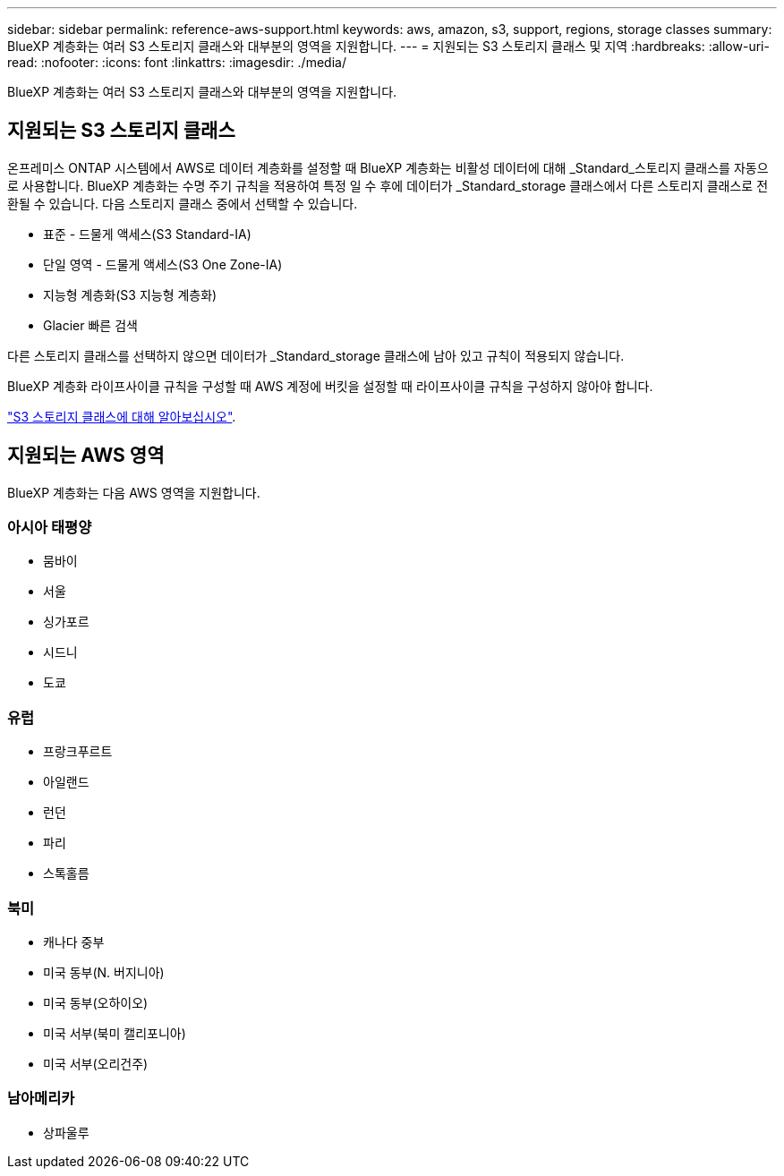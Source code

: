 ---
sidebar: sidebar 
permalink: reference-aws-support.html 
keywords: aws, amazon, s3, support, regions, storage classes 
summary: BlueXP 계층화는 여러 S3 스토리지 클래스와 대부분의 영역을 지원합니다. 
---
= 지원되는 S3 스토리지 클래스 및 지역
:hardbreaks:
:allow-uri-read: 
:nofooter: 
:icons: font
:linkattrs: 
:imagesdir: ./media/


[role="lead"]
BlueXP 계층화는 여러 S3 스토리지 클래스와 대부분의 영역을 지원합니다.



== 지원되는 S3 스토리지 클래스

온프레미스 ONTAP 시스템에서 AWS로 데이터 계층화를 설정할 때 BlueXP 계층화는 비활성 데이터에 대해 _Standard_스토리지 클래스를 자동으로 사용합니다. BlueXP 계층화는 수명 주기 규칙을 적용하여 특정 일 수 후에 데이터가 _Standard_storage 클래스에서 다른 스토리지 클래스로 전환될 수 있습니다. 다음 스토리지 클래스 중에서 선택할 수 있습니다.

* 표준 - 드물게 액세스(S3 Standard-IA)
* 단일 영역 - 드물게 액세스(S3 One Zone-IA)
* 지능형 계층화(S3 지능형 계층화)
* Glacier 빠른 검색


다른 스토리지 클래스를 선택하지 않으면 데이터가 _Standard_storage 클래스에 남아 있고 규칙이 적용되지 않습니다.

BlueXP 계층화 라이프사이클 규칙을 구성할 때 AWS 계정에 버킷을 설정할 때 라이프사이클 규칙을 구성하지 않아야 합니다.

https://aws.amazon.com/s3/storage-classes/["S3 스토리지 클래스에 대해 알아보십시오"^].



== 지원되는 AWS 영역

BlueXP 계층화는 다음 AWS 영역을 지원합니다.



=== 아시아 태평양

* 뭄바이
* 서울
* 싱가포르
* 시드니
* 도쿄




=== 유럽

* 프랑크푸르트
* 아일랜드
* 런던
* 파리
* 스톡홀름




=== 북미

* 캐나다 중부
* 미국 동부(N. 버지니아)
* 미국 동부(오하이오)
* 미국 서부(북미 캘리포니아)
* 미국 서부(오리건주)




=== 남아메리카

* 상파울루

